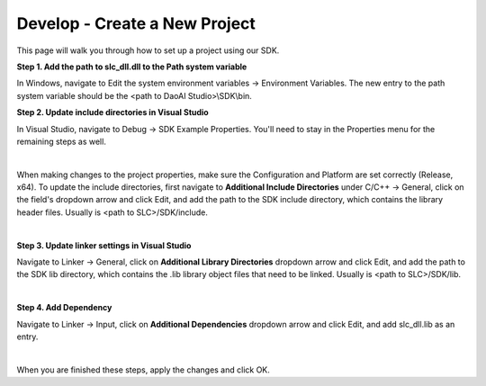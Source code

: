 Develop - Create a New Project
==================================

This page will walk you through how to set up a project using our SDK.

**Step 1. Add the path to slc_dll.dll to the Path system variable**

In Windows, navigate to Edit the system environment variables → Environment Variables. The new entry to the path system variable should be the <path to DaoAI Studio>\\SDK\\bin.

**Step 2. Update include directories in Visual Studio**

In Visual Studio, navigate to Debug → SDK Example Properties. You'll need to stay in the Properties menu for the remaining steps as well.

.. image:: images/sdk_guide_1.png
    :align: center

|

When making changes to the project properties, make sure the Configuration and Platform are set correctly (Release, x64). To update the include directories, first navigate to 
**Additional Include Directories** under C/C++ → General, click on the field's dropdown arrow and click Edit, and add the path to the SDK include directory, which contains the 
library header files. Usually is <path to SLC>/SDK/include.

.. image:: images/sdk_guide_2.png
    :align: center

.. image:: images/sdk_guide_3.png
    :align: center

|

**Step 3. Update linker settings in Visual Studio**

Navigate to Linker → General, click on **Additional Library Directories** dropdown arrow and click Edit, and add the path to the SDK lib directory, which contains the .lib library object files that 
need to be linked. Usually is <path to SLC>/SDK/lib.



.. image:: images/sdk_guide_4.png
    :align: center

.. image:: images/sdk_guide_5.png
    :align: center

|

**Step 4. Add Dependency**

Navigate to Linker → Input, click on **Additional Dependencies** dropdown arrow and click Edit, and add slc_dll.lib as an entry.

.. image:: images/sdk_guide_6.png
    :align: center

.. image:: images/sdk_guide_7.png
    :align: center

|

When you are finished these steps, apply the changes and click OK.